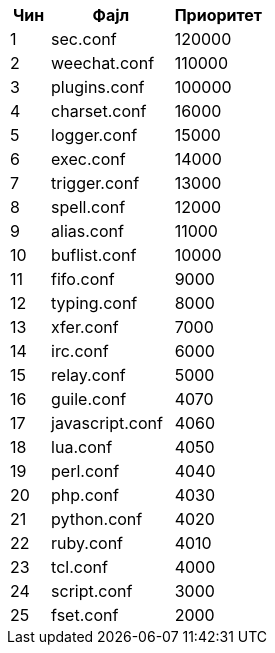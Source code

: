 //
// This file is auto-generated by script docgen.py.
// DO NOT EDIT BY HAND!
//

// tag::config_priority[]
[width="30%",cols="1,3,2",options="header"]
|===
| Чин | Фајл | Приоритет
| 1 | sec.conf | 120000
| 2 | weechat.conf | 110000
| 3 | plugins.conf | 100000
| 4 | charset.conf | 16000
| 5 | logger.conf | 15000
| 6 | exec.conf | 14000
| 7 | trigger.conf | 13000
| 8 | spell.conf | 12000
| 9 | alias.conf | 11000
| 10 | buflist.conf | 10000
| 11 | fifo.conf | 9000
| 12 | typing.conf | 8000
| 13 | xfer.conf | 7000
| 14 | irc.conf | 6000
| 15 | relay.conf | 5000
| 16 | guile.conf | 4070
| 17 | javascript.conf | 4060
| 18 | lua.conf | 4050
| 19 | perl.conf | 4040
| 20 | php.conf | 4030
| 21 | python.conf | 4020
| 22 | ruby.conf | 4010
| 23 | tcl.conf | 4000
| 24 | script.conf | 3000
| 25 | fset.conf | 2000
|===
// end::config_priority[]
